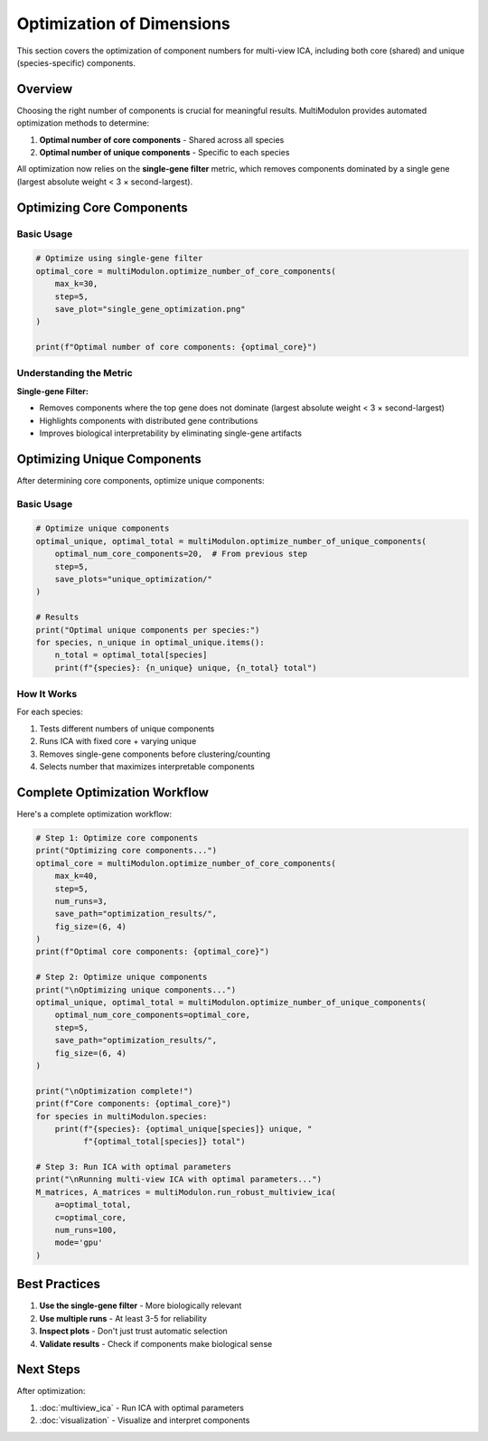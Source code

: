 Optimization of Dimensions
==========================

This section covers the optimization of component numbers for multi-view ICA, including both core (shared) and unique (species-specific) components.

Overview
--------

Choosing the right number of components is crucial for meaningful results. MultiModulon provides automated optimization methods to determine:

1. **Optimal number of core components** - Shared across all species
2. **Optimal number of unique components** - Specific to each species

All optimization now relies on the **single-gene filter** metric, which removes components dominated by a single gene (largest absolute weight < 3 × second-largest).

Optimizing Core Components
--------------------------

.. py:method:: MultiModulon.optimize_number_of_core_components(**kwargs)

   Optimize the number of core (shared) components across species.

   :param int max_k: Maximum number of core components to test (Auto-determined)
   :param int step: Step size for k candidates (default: 5)
   :param int num_runs: Number of runs per k value (default: 1)
   :param str mode: Computation mode 'gpu' or 'cpu' (default: 'gpu')
   :param int seed: Random seed for reproducibility (default: 42)
   :param str save_path: Directory to save optimization plot
   :param tuple fig_size: Figure size as (width, height) (default: (5, 3))
   :param str font_path: Path to font file for plots
   
   :return: Optimal number of core components
   :rtype: int

Basic Usage
~~~~~~~~~~~

.. code-block:: python

   # Optimize using single-gene filter
   optimal_core = multiModulon.optimize_number_of_core_components(
       max_k=30,
       step=5,
       save_plot="single_gene_optimization.png"
   )

   print(f"Optimal number of core components: {optimal_core}")

Understanding the Metric
~~~~~~~~~~~~~~~~~~~~~~~~

**Single-gene Filter:**

* Removes components where the top gene does not dominate (largest absolute weight < 3 × second-largest)
* Highlights components with distributed gene contributions
* Improves biological interpretability by eliminating single-gene artifacts

Optimizing Unique Components
----------------------------

After determining core components, optimize unique components:

.. py:method:: MultiModulon.optimize_number_of_unique_components(**kwargs)

   Optimize the number of unique components for each species.

   :param int optimal_num_core_components: Number of core components (from previous step)
   :param int step: Step size for testing unique components (default: 5)
   :param str mode: Computation mode 'gpu' or 'cpu' (default: 'gpu')
   :param int seed: Random seed (default: 42)
   :param str save_path: Directory to save plots for each species
   :param tuple fig_size: Figure size (default: (5, 3))
   :param str font_path: Path to font file
   
   :return: Tuple of (optimal_unique_components, optimal_total_components)
   :rtype: Tuple[Dict[str, int], Dict[str, int]]

Basic Usage
~~~~~~~~~~~

.. code-block:: python

   # Optimize unique components
   optimal_unique, optimal_total = multiModulon.optimize_number_of_unique_components(
       optimal_num_core_components=20,  # From previous step
       step=5,
       save_plots="unique_optimization/"
   )
   
   # Results
   print("Optimal unique components per species:")
   for species, n_unique in optimal_unique.items():
       n_total = optimal_total[species]
       print(f"{species}: {n_unique} unique, {n_total} total")

How It Works
~~~~~~~~~~~~

For each species:

1. Tests different numbers of unique components
2. Runs ICA with fixed core + varying unique
3. Removes single-gene components before clustering/counting
4. Selects number that maximizes interpretable components


Complete Optimization Workflow
------------------------------

Here's a complete optimization workflow:

.. code-block:: python

   # Step 1: Optimize core components
   print("Optimizing core components...")
   optimal_core = multiModulon.optimize_number_of_core_components(
       max_k=40,
       step=5,
       num_runs=3,
       save_path="optimization_results/",
       fig_size=(6, 4)
   )
   print(f"Optimal core components: {optimal_core}")
   
   # Step 2: Optimize unique components
   print("\nOptimizing unique components...")
   optimal_unique, optimal_total = multiModulon.optimize_number_of_unique_components(
       optimal_num_core_components=optimal_core,
       step=5,
       save_path="optimization_results/",
       fig_size=(6, 4)
   )
   
   print("\nOptimization complete!")
   print(f"Core components: {optimal_core}")
   for species in multiModulon.species:
       print(f"{species}: {optimal_unique[species]} unique, "
             f"{optimal_total[species]} total")
   
   # Step 3: Run ICA with optimal parameters
   print("\nRunning multi-view ICA with optimal parameters...")
   M_matrices, A_matrices = multiModulon.run_robust_multiview_ica(
       a=optimal_total,
       c=optimal_core,
       num_runs=100,
       mode='gpu'
   )

Best Practices
--------------

1. **Use the single-gene filter** - More biologically relevant
2. **Use multiple runs** - At least 3-5 for reliability  
3. **Inspect plots** - Don't just trust automatic selection
4. **Validate results** - Check if components make biological sense

Next Steps
----------

After optimization:

1. :doc:`multiview_ica` - Run ICA with optimal parameters
2. :doc:`visualization` - Visualize and interpret components
